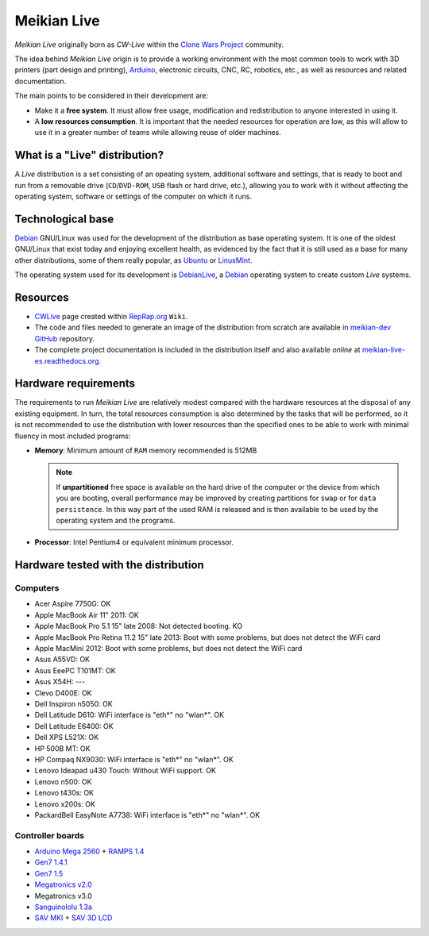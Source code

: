 ============
Meikian Live
============

*Meikian Live* originally born as *CW-Live* within the `Clone Wars Project`_ community.

The idea behind *Meikian Live* origin is to provide a working environment with the most common tools to work with 3D printers (part design and printing), `Arduino`_, electronic circuits, CNC, RC, robotics, etc., as well as resources and related documentation. 

.. _`Arduino`: http://www.arduino.cc
.. _`Clone Wars Project`: http://www.reprap.org/wiki/Proyecto_Clone_Wars

The main points to be considered in their development are: 

* Make it a **free system**. It must allow free usage, modification and redistribution to anyone interested in using it. 

* A **low resources consumption**. It is important that the needed resources for operation are low, as this will allow to use it in a greater number of teams while allowing reuse of older machines.


What is a "Live" distribution?
------------------------------

A *Live* distribution is a set consisting of an opeating system, additional software and settings, that is ready to boot and run from a removable drive (``CD``/``DVD-ROM``, ``USB`` flash or hard drive, etc.), allowing you to work with it without affecting the operating system, software or settings of the computer on which it runs.


Technological base
------------------

`Debian`_ GNU/Linux was used for the development of the distribution as base operating system. It is one of the oldest GNU/Linux that exist today and enjoying excellent health, as evidenced by the fact that it is still used as a base for many other distributions, some of them really popular, as `Ubuntu`_ or `LinuxMint`_.

The operating system used for its development is `DebianLive`_, a `Debian`_ operating system to create custom *Live* systems.

.. _`Debian`: http://www.debian.org
.. _`DebianLive`: http://live.debian.net
.. _`LinuxMint`: http://www.linuxmint.com
.. _`Ubuntu`: http://www.ubuntu.com


Resources
---------

* `CWLive`_ page created within `RepRap.org`_ ``Wiki``.

* The code and files needed to generate an image of the distribution from scratch are available in `meikian-dev`_ `GitHub`_ repository.

* The complete project documentation is included in the distribution itself and also available *online* at `meikian-live-es.readthedocs.org`_.

.. _`CWLive`: http://reprap.org/wiki/Clone_Wars:_CWLive
.. _`GitHub`: https://github.com
.. _`meikian-dev`: https://github.com/ctemescw/meikian-dev
.. _`meikian-live-es.readthedocs.org`: http://meikian-live.readthedocs.org/es/latest
.. _`RepRap.org`: http://reprap.org


Hardware requirements
---------------------

The requirements to run *Meikian Live* are relatively modest compared with the hardware resources at the disposal of any existing equipment. In turn, the total resources consumption is also determined by the tasks that will be performed, so it is not recommended to use the distribution with lower resources than the specified ones to be able to work with minimal fluency in most included programs:

* **Memory**: Minimum amount of ``RAM`` memory recommended is 512MB

  .. note::
    If **unpartitioned** free space is available on the hard drive of the computer or the device from which you are booting, overall performance may be improved by creating partitions for ``swap`` or for ``data persistence``. In this way part of the used RAM is released and is then available to be used by the operating system and the programs.

* **Processor**: Intel Pentium4 or equivalent minimum processor.


Hardware tested with the distribution
-------------------------------------

Computers
~~~~~~~~~

* Acer Aspire 7750G: OK
* Apple MacBook Air 11" 2011: OK
* Apple MacBook Pro 5.1 15" late 2008: Not detected booting. KO
* Apple MacBook Pro Retina 11.2 15" late 2013: Boot with some problems, but does not detect the WiFi card
* Apple MacMini 2012: Boot with some problems, but does not detect the WiFi card
* Asus A55VD: OK
* Asus EeePC T101MT: OK
* Asus X54H: ---
* Clevo D400E: OK
* Dell Inspiron n5050: OK
* Dell Latitude D610: WiFi interface is "eth*" no "wlan*". OK
* Dell Latitude E6400: OK
* Dell XPS L521X: OK
* HP 500B MT: OK
* HP Compaq NX9030: WiFi interface is "eth*" no "wlan*". OK
* Lenovo Ideapad u430 Touch: Without WiFi support. OK
* Lenovo n500: OK
* Lenovo t430s: OK
* Lenovo x200s: OK
* PackardBell EasyNote A7738: WiFi interface is "eth*" no "wlan*". OK


Controller boards
~~~~~~~~~~~~~~~~~

* `Arduino Mega 2560`_ + `RAMPS 1.4`_
* `Gen7 1.4.1`_
* `Gen7 1.5`_
* `Megatronics v2.0`_
* Megatronics v3.0
* `Sanguinololu 1.3a`_
* `SAV MKI`_ + `SAV 3D LCD`_

.. _`Arduino Mega 2560`: http://arduino.cc/en/Main/arduinoBoardMega2560
.. _`Gen7 1.4.1`: http://reprap.org/wiki/Gen7_Board_1.4.1
.. _`Gen7 1.5`: http://reprap.org/wiki/Gen7_Board-AVR_1.5
.. _`Megatronics v2.0`: http://reprap.org/wiki/Megatronics_2.0
.. _`RAMPS 1.4`: http://reprap.org/wiki/RAMPS_1.4/es
.. _`Sanguinololu 1.3a`: http://reprap.org/wiki/Sanguinololu/es
.. _`SAV 3D LCD`: http://reprap.org/wiki/SAV_3D_LCD
.. _`SAV MKI`: http://reprap.org/wiki/SAV_MKI/es

